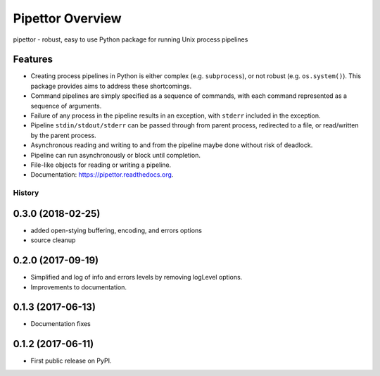 ===============================
Pipettor Overview
===============================

pipettor - robust, easy to use Python package for running Unix process pipelines

Features
--------

* Creating process pipelines in Python is either complex (e.g. ``subprocess``),
  or not robust (e.g. ``os.system()``).  This package provides aims to address
  these shortcomings.
* Command pipelines are simply specified as a sequence of commands, with each
  command represented as a sequence of arguments.
* Failure of any process in the pipeline results in an exception, with ``stderr``
  included in the exception.
* Pipeline ``stdin/stdout/stderr`` can be passed through from parent process,
  redirected to a file, or read/written by the parent process.
* Asynchronous reading and writing to and from the pipeline maybe done without risk of
  deadlock.
* Pipeline can run asynchronously or block until completion.
* File-like objects for reading or writing a pipeline.
* Documentation: https://pipettor.readthedocs.org.





History
=======

0.3.0 (2018-02-25)
-----------------------
* added open-stying buffering, encoding, and errors options
* source cleanup

0.2.0 (2017-09-19)
-----------------------
* Simplified and log of info and errors levels by removing logLevel options.
* Improvements to documentation.

0.1.3 (2017-06-13)
------------------
* Documentation fixes

0.1.2 (2017-06-11)
------------------
* First public release on PyPI.


